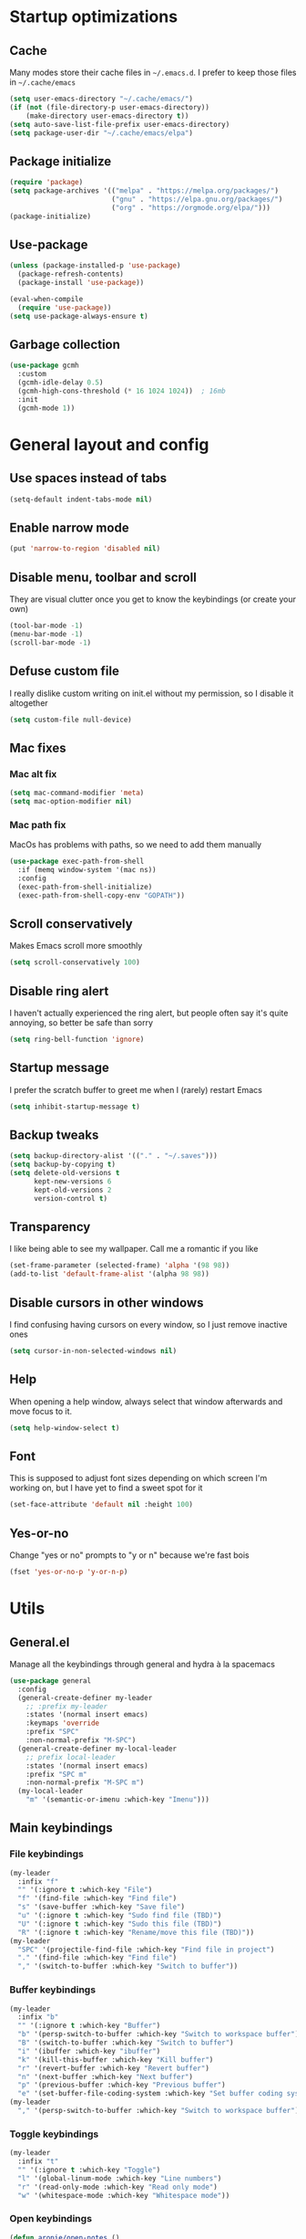 * Startup optimizations
** Cache
Many modes store their cache files in =~/.emacs.d=. I prefer to keep
those files in =~/.cache/emacs=
#+BEGIN_SRC emacs-lisp
  (setq user-emacs-directory "~/.cache/emacs/")
  (if (not (file-directory-p user-emacs-directory))
      (make-directory user-emacs-directory t))
  (setq auto-save-list-file-prefix user-emacs-directory)
  (setq package-user-dir "~/.cache/emacs/elpa")
#+END_SRC
** Package initialize
#+BEGIN_SRC emacs-lisp
  (require 'package)
  (setq package-archives '(("melpa" . "https://melpa.org/packages/")
                           ("gnu" . "https://elpa.gnu.org/packages/")
                           ("org" . "https://orgmode.org/elpa/")))
  (package-initialize)
#+END_SRC
** Use-package
#+BEGIN_SRC emacs-lisp
  (unless (package-installed-p 'use-package)
    (package-refresh-contents)
    (package-install 'use-package))

  (eval-when-compile
    (require 'use-package))
  (setq use-package-always-ensure t)
#+END_SRC
** Garbage collection
#+BEGIN_SRC emacs-lisp
  (use-package gcmh
    :custom
    (gcmh-idle-delay 0.5)
    (gcmh-high-cons-threshold (* 16 1024 1024))  ; 16mb
    :init
    (gcmh-mode 1))
#+END_SRC
* General layout and config
** Use spaces instead of tabs
#+BEGIN_SRC emacs-lisp
  (setq-default indent-tabs-mode nil)
#+END_SRC
** Enable narrow mode
#+BEGIN_SRC emacs-lisp
  (put 'narrow-to-region 'disabled nil)
#+END_SRC
** Disable menu, toolbar and scroll
They are visual clutter once you get to know the keybindings (or create your own)
#+BEGIN_SRC emacs-lisp
  (tool-bar-mode -1)
  (menu-bar-mode -1)
  (scroll-bar-mode -1)
#+END_SRC
** Defuse custom file
I really dislike custom writing on init.el without my permission,
so I disable it altogether
#+BEGIN_SRC emacs-lisp
  (setq custom-file null-device)
#+END_SRC
** Mac fixes
*** Mac alt fix
#+BEGIN_SRC emacs-lisp
  (setq mac-command-modifier 'meta)
  (setq mac-option-modifier nil)
#+END_SRC
*** Mac path fix
MacOs has problems with paths, so we need to add them manually
#+BEGIN_SRC emacs-lisp
  (use-package exec-path-from-shell
    :if (memq window-system '(mac ns))
    :config
    (exec-path-from-shell-initialize)
    (exec-path-from-shell-copy-env "GOPATH"))
#+END_SRC
** Scroll conservatively
Makes Emacs scroll more smoothly
#+BEGIN_SRC emacs-lisp
  (setq scroll-conservatively 100)
#+END_SRC
** Disable ring alert
I haven't actually experienced the ring alert, but people often say it's quite
annoying, so better be safe than sorry
#+BEGIN_SRC emacs-lisp
  (setq ring-bell-function 'ignore)
#+END_SRC
** Startup message
I prefer the scratch buffer to greet me when I (rarely) restart Emacs
#+BEGIN_SRC emacs-lisp
  (setq inhibit-startup-message t)
#+END_SRC
** Backup tweaks
#+BEGIN_SRC emacs-lisp
  (setq backup-directory-alist '(("." . "~/.saves")))
  (setq backup-by-copying t)
  (setq delete-old-versions t
        kept-new-versions 6
        kept-old-versions 2
        version-control t)
#+END_SRC
** Transparency
I like being able to see my wallpaper. Call me a romantic if you like
#+BEGIN_SRC emacs-lisp
  (set-frame-parameter (selected-frame) 'alpha '(98 98))
  (add-to-list 'default-frame-alist '(alpha 98 98))
#+END_SRC
** Disable cursors in other windows
I find confusing having cursors on every window, so I just remove inactive ones
#+BEGIN_SRC emacs-lisp
  (setq cursor-in-non-selected-windows nil)
#+END_SRC
** Help
When opening a help window, always select that window
afterwards and move focus to it.
#+BEGIN_SRC emacs-lisp
  (setq help-window-select t)
#+END_SRC
** Font
This is supposed to adjust font sizes depending on which screen I'm
working on, but I have yet to find a sweet spot for it
#+BEGIN_SRC emacs-lisp
  (set-face-attribute 'default nil :height 100)
#+END_SRC
** Yes-or-no
Change "yes or no" prompts to "y or n" because we're fast bois
#+BEGIN_SRC emacs-lisp
  (fset 'yes-or-no-p 'y-or-n-p)
#+END_SRC
* Utils
** General.el
Manage all the keybindings through general and hydra à la spacemacs
#+BEGIN_SRC emacs-lisp
  (use-package general
    :config
    (general-create-definer my-leader
      ;; :prefix my-leader
      :states '(normal insert emacs)
      :keymaps 'override
      :prefix "SPC"
      :non-normal-prefix "M-SPC")
    (general-create-definer my-local-leader
      ;; prefix local-leader
      :states '(normal insert emacs)
      :prefix "SPC m"
      :non-normal-prefix "M-SPC m")
    (my-local-leader
      "m" '(semantic-or-imenu :which-key "Imenu")))
#+END_SRC
** Main keybindings
*** File keybindings
#+BEGIN_SRC emacs-lisp
  (my-leader
    :infix "f"
    "" '(:ignore t :which-key "File")
    "f" '(find-file :which-key "Find file")
    "s" '(save-buffer :which-key "Save file")
    "u" '(:ignore t :which-key "Sudo find file (TBD)")
    "U" '(:ignore t :which-key "Sudo this file (TBD)")
    "R" '(:ignore t :which-key "Rename/move this file (TBD)"))
  (my-leader
    "SPC" '(projectile-find-file :which-key "Find file in project")
    "." '(find-file :which-key "Find file")
    "," '(switch-to-buffer :which-key "Switch to buffer"))
#+END_SRC
*** Buffer keybindings
#+BEGIN_SRC emacs-lisp
  (my-leader
    :infix "b"
    "" '(:ignore t :which-key "Buffer")
    "b" '(persp-switch-to-buffer :which-key "Switch to workspace buffer")
    "B" '(switch-to-buffer :which-key "Switch to buffer")
    "i" '(ibuffer :which-key "ibuffer")
    "k" '(kill-this-buffer :which-key "Kill buffer")
    "r" '(revert-buffer :which-key "Revert buffer")
    "n" '(next-buffer :which-key "Next buffer")
    "p" '(previous-buffer :which-key "Previous buffer")
    "e" '(set-buffer-file-coding-system :which-key "Set buffer coding system"))
  (my-leader
    "," '(persp-switch-to-buffer :which-key "Switch to workspace buffer"))
#+END_SRC
*** Toggle keybindings
#+BEGIN_SRC emacs-lisp
  (my-leader
    :infix "t"
    "" '(:ignore t :which-key "Toggle")
    "l" '(global-linum-mode :which-key "Line numbers")
    "r" '(read-only-mode :which-key "Read only mode")
    "w" '(whitespace-mode :which-key "Whitespace mode"))
#+END_SRC
*** Open keybindings
#+BEGIN_SRC emacs-lisp
  (defun aropie/open-notes ()
    (interactive)
    (counsel-file-jump nil "~/Org"))
  (my-leader
    :infix "o"
    "" '(:ignore t :which-key "Open")
    "d" '(dired-jump :which-key "Dired")
    "s" '(get-scratch-buffer :which-key "Scratch")
    "n" '(aropie/open-notes :which-key "Notes"))
#+END_SRC
*** Help keybindings
#+BEGIN_SRC emacs-lisp
  (my-leader
    :infix "h"
    "" '(:ignore t :which-key "Help")
    "a" '(apropos-command :which-key "Apropos")
    "k" '(describe-key :which-key "Key")
    "f" '(describe-function :which-key "Function")
    "m" '(describe-mode :which-key "Mode")
    "b" '(describe-bindings :which-key "Bindings")
    "v" '(describe-variable :which-key "Variable"))
#+END_SRC
*** Config shortcuts
I tend to modify a lot my config files, so I set shortcuts to the
most used ones
**** Definitions
#+BEGIN_SRC emacs-lisp
  (defun aropie/emacs-config-visit ()
    (interactive)
    (find-file "~/.emacs.d/config.org"))
  (defun aropie/i3-config-visit ()
    (interactive)
    (find-file "~/.config/i3/config"))
  (defun aropie/keybindings-config-visit ()
    (interactive)
    (find-file "~/.config/sxhkd/sxhkdrc"))
  (defun aropie/zsh-config-visit ()
    (interactive)
    (find-file "~/.zshrc"))
  (defun aropie/xinit-config-visit ()
    (interactive)
    (find-file "~/.xinitrc"))
  (defun aropie/emacs-config-reload ()
    (interactive)
    (org-babel-load-file (expand-file-name "~/.emacs.d/config.org")))
#+END_SRC
**** Bindings
#+BEGIN_SRC emacs-lisp
  (my-leader
    :infix "c"
    "" '(:ignore t :which-key "Config")
    "e" '(aropie/emacs-config-visit :which-key "emacs")
    "i" '(aropie/i3-config-visit :which-key "i3")
    "z" '(aropie/zsh-config-visit :which-key "zsh")
    "k" '(aropie/keybindings-config-visit :which-key "keybindings")
    "x" '(aropie/xinit-config-visit :which-key "xinitrc")
    "r" '(aropie/emacs-config-reload :which-key "Reload emacs config"))
#+END_SRC
** Which-key
Because Emacs is hard enough without visual aids
#+BEGIN_SRC emacs-lisp
  (use-package which-key
    :init
    (which-key-mode)
    :custom
    (setq which-key-idle-delay 1))
#+END_SRC
** Ag
The silver searcher
#+BEGIN_SRC emacs-lisp
  (use-package ag)
#+END_SRC
** Ivy
#+BEGIN_SRC emacs-lisp
  (use-package ivy
    :custom
    (ivy-wrap t)
    (ivy-height 15)
    :config
    (general-define-key
     :keymaps 'ivy-minibuffer-map
     "C-j" 'ivy-next-line
     "C-k" 'ivy-previous-line
     "C-l" 'ivy-alt-done
     "C-o" 'ivy-dispatching-done
     "C-O" 'ivy-occur
     "C-SPC" 'ivy-call)
    (ivy-mode 1))
#+END_SRC
*** Ivy-rich
#+BEGIN_SRC emacs-lisp
  (use-package ivy-rich
    :config
    (setcdr (assq t ivy-format-functions-alist) #'ivy-format-function-line)
    (ivy-rich-mode t))
#+END_SRC
*** Ivy-xref
#+BEGIN_SRC emacs-lisp
  (use-package ivy-xref
    :custom
    (setq xref-show-definitions-function #'ivy-xref-show-defs)
    (setq xref-show-xrefs-function #'ivy-xref-show-xrefs))
#+END_SRC
** Counsel
#+BEGIN_SRC emacs-lisp
  (use-package counsel
    :config
    (counsel-mode t)
    (general-define-key
     "M-y" 'counsel-yank-pop))
#+END_SRC
** Swiper
#+BEGIN_SRC emacs-lisp
  (use-package swiper
    :config
    (general-define-key
     "C-s" 'counsel-grep-or-swiper))
#+END_SRC
** Presentation mode
A mode to enbiggen font for presentations and screen sharing
#+BEGIN_SRC emacs-lisp
  (use-package presentation
    :config
    (my-leader
      :infix "t"
      "p" '(presentation-mode :which-key "Presentation mode")))
#+END_SRC
** Try
For when you're not sure wether you want a package polluting your system
#+BEGIN_SRC emacs-lisp
  (use-package try)
#+END_SRC

** Hydra
#+BEGIN_SRC emacs-lisp
  (use-package hydra)
#+END_SRC
** Projectile
Projectile's really cool. Really nice project management.
#+BEGIN_SRC emacs-lisp
  (use-package projectile
    :ensure t
    :custom
    (projectile-indexing-method 'alien)
    (projectile-enable-caching t)
    (projectile-completion-system 'ivy)
    :config
    (add-to-list 'projectile-globally-ignored-directories ".venv")
    (projectile-mode t)
    (my-leader
      :infix "p"
      "" '(:ignore t :which-key "Project")
      "f" '(projectile-find-file :which-key "Find file")
      "F" '(projectile-find-file-other-window :which-key "Find file (other window)")
      "b" '(projectile-switch-to-buffer :which-key "Switch to buffer")
      "B" '(projectile-switch-to-buffer-other-window :which-key "Switch to buffer (other window)")
      "k" '(projectile-kill-buffers :which-key "Kill all project buffers")
      "p" '(projectile-switch-project :which-key "Switch to project")
      "t" '(projectile-toggle-between-implementation-and-test :which-key "Toggle between test and implementation")
      "T" '(projectile-test-project :which-key "Run project's tests")
      "a" '(projectile-add-known-project :which-key "Add bookmark to project")
      "r" '(projectile-replace :which-key "Replace in project")
      "c" '(projectile-invalidate-cache :which-key "Clear project's cache")
      "s" '(projectile-ag :which-key "Search in project")))
#+END_SRC
*** Counsel-projectile
#+BEGIN_SRC emacs-lisp
  (use-package counsel-projectile
    :after (projectile counsel)
    :config
    (counsel-projectile-mode t))
#+END_SRC
** Amx
#+BEGIN_SRC emacs-lisp
  (use-package amx
    :config
    (amx-mode t))
#+END_SRC

** Dumb-jump
Jump to definitions
#+BEGIN_SRC emacs-lisp
  (use-package dumb-jump
    :custom
    (dumb-jump-use-visible-window nil)
    :config
    (add-hook 'xref-backend-functions #'dumb-jump-xref-activate)
    (setq dumb-jump-force-searcher 'rg)
    (my-leader
      :infix "d"
      "" '(:ignore t :which-key "Definition")
      "j" '(dumb-jump-go :which-key "Jump to definition")
      "o" '(dumb-jump-go-other-window :which-key "Jump to definition on the other window")
      "l" '(dumb-jump-quick-look :which-key "Look at definition on tooltip")
      "b" '(dumb-jump-back :which-key "Jump back to previous-to-jump position")))
#+END_SRC

** Helpful
#+BEGIN_SRC emacs-lisp
  (use-package helpful
    :custom
    (counsel-describe-function-function #'helpful-callable)
    (counsel-describe-variable-function #'helpful-variable)
    :bind
    ([remap describe-function] . counsel-describe-function)
    ([remap describe-command] . helpful-command)
    ([remap describe-variable] . counsel-describe-variable)
    ([remap describe-key] . helpful-key))
#+END_SRC
** Undo tree
#+BEGIN_SRC emacs-lisp
  (use-package undo-tree
    :config (global-undo-tree-mode t))
#+END_SRC
** Avy
Jump around like there's no tomorrow
#+BEGIN_SRC emacs-lisp
  (use-package avy
    :custom
    (avy-background t)
    (avy-all-windows t)
    :config
    (defun aropie/avy-jump-to-char-in-one-window()
      (interactive)
      (setq current-prefix-arg '(4)) ; C-u
      (call-interactively 'avy-goto-char-2))

    (general-define-key
     :keymaps 'override
     "C-;" 'aropie/avy-jump-to-char-in-one-window)

    (my-leader
      :infix "j"
      "" '(:ignore t :which-key "Jump")
      "w" '(avy-goto-subword-1 :which-key "Jump to word")
      "l" '(avy-goto-line :which-key "Jump to line")
      "c" '(avy-goto-char :which-key "Jump to char")
      "m" '(:ignore t :which-key "Move...")
      "ml" '(avy-move-line :which-key "Move line")
      "mr" '(avy-move-region :which-key "Move region")
      "y" '(:ignore t :which-key "Yank...")
      "yl" '(avy-copy-line :which-key "Yank line")
      "yr" '(avy-copy-region :which-key "Yank region")
      "k" '(:ignore t :which-key "Kill...")
      "kr" '(avy-kill-region :which-key "Kill region between lines")
      "kl" '(avy-kill-whole-line :which-key "Kill line")))
#+END_SRC
* Editing
** Evil
Embrace the anarchy. I love vim's modal editing. I hate vim as an editor
#+BEGIN_SRC emacs-lisp
  (use-package evil
    :requires undo-tree
    :custom
    (evil-undo-system 'undo-tree)
    :init
    (setq evil-want-integration t)
    (setq evil-want-keybinding nil)
    :config
    (evil-mode 1)
    (general-define-key
     :states 'motion
     "gd" 'xref-find-definitions
     "gD" 'xref-find-references))
#+END_SRC
*** Evil collection
#+BEGIN_SRC emacs-lisp
  (use-package evil-collection
    :after evil
    :config
    (evil-collection-init))
#+END_SRC
*** Evil snipe
#+BEGIN_SRC emacs-lisp
  (use-package evil-snipe
    :custom
    (evil-snipe-smart-case t)
    (evil-snipe-auto-scroll t)
    :init
    (evil-snipe-mode t)
    (evil-snipe-override-mode t)
    ;; Evil-snipe conflicts with Magit
    (add-hook 'magit-mode-hook 'turn-off-evil-snipe-override-mode))
#+END_SRC
*** Evil args
#+BEGIN_SRC emacs-lisp
  (use-package evil-args
    :config
    ;; bind evil-args text objects
    (define-key evil-inner-text-objects-map "a" 'evil-inner-arg)
    (define-key evil-outer-text-objects-map "a" 'evil-outer-arg)

    ;; bind evil-forward/backward-args
    (define-key evil-normal-state-map "L" 'evil-forward-arg)
    (define-key evil-normal-state-map "H" 'evil-backward-arg)
    (define-key evil-motion-state-map "L" 'evil-forward-arg)
    (define-key evil-motion-state-map "H" 'evil-backward-arg))
#+END_SRC
*** Evil commentary
Allows to comment word-objects
#+BEGIN_SRC emacs-lisp
  (use-package evil-commentary
    :init
    (evil-commentary-mode t))

#+END_SRC
*** Evil surround
Allows to modify surroundings of word-objects
#+BEGIN_SRC emacs-lisp
  (use-package evil-surround
    :init
    (global-evil-surround-mode t))
#+END_SRC
*** Evil exchange
Allows for text objects exchanging
#+BEGIN_SRC emacs-lisp
  (use-package evil-exchange
    :config
    (evil-exchange-install))
#+END_SRC
*** Evil escape
#+BEGIN_SRC emacs-lisp
  (use-package evil-escape
    :config
    (setq-default evil-escape-key-sequence "jk")
    (evil-escape-mode t))
#+END_SRC
*** Evil indent
#+BEGIN_SRC emacs-lisp
  (use-package evil-indent-plus
    :config
    (evil-indent-plus-default-bindings))
#+END_SRC
*** Evil numbers
#+BEGIN_SRC emacs-lisp
  (use-package evil-numbers
    :config
    (define-key evil-normal-state-map (kbd "C-c +") 'evil-numbers/inc-at-pt)
    (define-key evil-normal-state-map (kbd "C-c -") 'evil-numbers/dec-at-pt)
    (define-key evil-visual-state-map (kbd "C-c +") 'evil-numbers/inc-at-pt)
    (define-key evil-visual-state-map (kbd "C-c -") 'evil-numbers/dec-at-pt))
#+END_SRC
*** Evil multiple cursors
#+BEGIN_SRC emacs-lisp
  (use-package evil-mc
    :config
    (add-hook 'prog-mode-hook 'evil-mc-mode)
    (add-hook 'text-mode-hook 'evil-mc-mode))
#+END_SRC
** Electric parenthesis
#+BEGIN_SRC emacs-lisp
  (electric-pair-mode t)
#+END_SRC
** Remove whitespace
This removes whitespace prior to saving
#+BEGIN_SRC emacs-lisp
  (add-hook 'before-save-hook 'delete-trailing-whitespace)
#+END_SRC
** Flycheck
Syntax checker and linter on the fly
#+BEGIN_SRC emacs-lisp
  (use-package flycheck
    :init (global-flycheck-mode))

#+END_SRC
* Completion
** LSP
#+BEGIN_SRC emacs-lisp
  (use-package lsp-mode
    :init
    (setq lsp-keymap-prefix "C-c l")
    :hook ((python-mode . lsp)
           (lsp-mode . lsp-enable-which-key-integration))
    :custom
    (lsp-headerline-breadcrumb-enable nil)
    (lsp-enable-symbol-highlighting t)
    (lsp-lens-enable t)
    (lsp-eldoc-enable-hover t)
    (lsp-modeline-diagnostics-enable t)
    (lsp-diagnostics-provider 'flycheck)
    :commands lsp)

  (use-package lsp-ui
    :custom
    (lsp-ui-sideline-enable t))

  (use-package lsp-ivy :commands lsp-ivy-workspace-symbol)
#+END_SRC
** Company
My choice for auto-completion
#+BEGIN_SRC emacs-lisp
  (use-package company
    :ensure t
    :custom
    (company-begin-commands '(self-insert-command))
    (company-idle-delay 0.0)
    (company-minimum-prefix-length 1)
    (company-show-numbers t)
    (company--dabbrev-code-everywhere t)
    (company-dabbrev-downcase nil)
    (company-dabbrev-ignore-case t)
    (company-tooltip-align-annotations t)
    (company-frontends
     '(company-tng-frontend
       company-pseudo-tooltip-frontend
       company-echo-metadata-frontend))
    (global-company-mode t)
    :config
    (company-tng-configure-default))
#+END_SRC
** Company box
#+BEGIN_SRC emacs-lisp
  (use-package company-box
    :hook (company-mode . company-box-mode))
#+END_SRC
* UI
** Doom-theme
I like how Doom looks, but it's way too convoluted for my
taste, so I just grab their theme
#+BEGIN_SRC emacs-lisp
  (use-package doom-themes
    :config
    (load-theme 'doom-one t)
    (doom-themes-org-config))
#+END_SRC

** All the icons
We take advantage of running Emacs as a GUI, and get nice icons for it
#+BEGIN_SRC emacs-lisp
  (use-package all-the-icons)
#+END_SRC
** Doom-modeline
Nice replacement for default mode line
#+BEGIN_SRC emacs-lisp
  (use-package doom-modeline
    :hook (after-init . doom-modeline-mode)
    :defer t
    :custom
    (doom-modeline-buffer-file-name-style 'auto)
    :config
    (set-face-attribute 'doom-modeline-evil-normal-state nil :foreground "skyblue2")
    (set-face-attribute 'doom-modeline-evil-insert-state nil :foreground "green"))
#+END_SRC

** Cursor colors
Adds visual aid to the modeline to know which mode I'm in
#+BEGIN_SRC emacs-lisp
  (setq evil-emacs-state-cursor '("red" bar))
  (setq evil-normal-state-cursor '("skyblue2" box))
  (setq evil-visual-state-cursor '("gray" box))
  (setq evil-insert-state-cursor '("green" bar))
  (setq evil-replace-state-cursor '("red" hollow))
  (setq evil-operator-state-cursor '("red" hollow))
#+END_SRC

** Rainbow-delimiters
Visual aid to know which parenthesis is paired to which
#+BEGIN_SRC emacs-lisp
  (use-package rainbow-delimiters
    :hook (prog-mode . rainbow-delimiters-mode))
#+END_SRC

** Show-paren
Highlight matching parenthesis on selection
#+BEGIN_SRC emacs-lisp
  (show-paren-mode t)
#+END_SRC
** Indent guides
Visual aid for indentation
#+BEGIN_SRC emacs-lisp
  (use-package highlight-indent-guides
    :config
    (setq highlight-indent-guides-responsive 'top)
    (setq highlight-indent-guides-method 'character)
    (add-hook 'prog-mode-hook 'highlight-indent-guides-mode))
#+END_SRC

** Line highlight
Highlights current line to aid with quick cursor finding
#+BEGIN_SRC emacs-lisp
  (global-hl-line-mode t)
#+END_SRC
** Pretty symbols
In emacs 24.4 we got prettify-symbols-mode which replaces things like
lambda with λ. This can help make the code easier to read. The
inhibit-compacting-font-caches stops garbage collect from trying to
handle font caches which makes things a lot faster and saves us ram.
#+BEGIN_SRC emacs-lisp
  (setq prettify-symbols-unprettify-at-point 'right-edge)
  (setq inhibit-compacting-font-caches t)
#+END_SRC
*** Global
These symbols are the basics I like enabled for all ~prog-mode~ modes.
#+BEGIN_SRC emacs-lisp
  (add-hook 'prog-mode-hook
            (lambda ()
              (push '("!=" . ?≠) prettify-symbols-alist)
              (push '("<=" . ?≤) prettify-symbols-alist)
              (push '(">=" . ?≥) prettify-symbols-alist)
              (push '("=>" . ?⇒) prettify-symbols-alist)))
#+END_SRC
*** Python
#+BEGIN_SRC emacs-lisp
  (add-hook 'python-mode-hook
            (lambda ()
              (push '("def"    . ?ƒ) prettify-symbols-alist)
              (push '("sum"    . ?Σ) prettify-symbols-alist)
              (push '("**2"    . ?²) prettify-symbols-alist)
              (push '("**3"    . ?³) prettify-symbols-alist)
              (push '("None"   . ?∅) prettify-symbols-alist)
              (push '("in"     . ?∈) prettify-symbols-alist)
              (push '("not in" . ?∉) prettify-symbols-alist)
              (push '("return" . ?➡) prettify-symbols-alist)
              (prettify-symbols-mode t)))
#+END_SRC
** Nyan mode
#+BEGIN_SRC emacs-lisp
  (use-package nyan-mode
    :config
    (nyan-mode)
    (nyan-start-animation))
#+END_SRC
** Visual fill column
#+BEGIN_SRC emacs-lisp
  (use-package visual-fill-column
    :defer t
    :custom
    (visual-fill-column-width 110)
    (visual-fill-column-center-text t))
#+END_SRC
* Org
** Basic config
#+BEGIN_SRC emacs-lisp
  (defun aropie/org-mode-setup ()
    (org-indent-mode t)
    (visual-line-mode t)
    (visual-fill-column-mode t)
    (setq evil-auto-indent nil))

  (use-package org
    :defer t
    :hook (org-mode . aropie/org-mode-setup)
    :custom
    (org-src-window-setup 'current-window)
    (org-log-done 'time)
    (org-log-into-drawer t)
    (org-agenda-start-with-log-time t)
    (org-enforce-todo-dependencies t)
    (org-hide-emphasis-markers t)
    (org-confirm-babel-evaluate nil)
    (org-ellipsis " ▾")
    (org-src-fontify-natively t)
    (org-fontify-quote-and-verse-blocks t)
    (org-src-tab-acts-natively t)
    (org-src-preserve-indentation nil)
    (org-startup-folded t)
    (org-cycle-separator-lines 2)
    :config
    (add-to-list 'org-export-backends 'md)
    (add-to-list 'org-export-backends 'beamer))
#+END_SRC
** Agenda
#+BEGIN_SRC emacs-lisp
  (setq org-agenda-files '("~/Org"))
#+END_SRC
** Org bullets
#+BEGIN_SRC emacs-lisp
  (use-package org-bullets
    :hook (org-mode . org-bullets-mode))
#+END_SRC
** Org-pomodoro
#+BEGIN_SRC emacs-lisp
  (use-package org-pomodoro
    :defer t
    :config
    (setq org-pomodoro-ticking-sound-p t)
    (setq org-pomodoro-ticking-sound-states '(:pomodoro)))
#+END_SRC
** Org-capture
#+BEGIN_SRC emacs-lisp
  (global-set-key (kbd "C-c c") 'org-capture)
  (setq org-default-notes-file "~/Org/refile.org")
#+END_SRC
** Refile
#+BEGIN_SRC emacs-lisp
                                          ; Targets include this file and any file contributing to the agenda - up to 9 levels deep
  (setq org-refile-targets (quote ((nil :maxlevel . 9)
                                   (org-agenda-files :maxlevel . 9))))
                                          ; Use full outline paths for refile targets - we file directly with IDO
  (setq org-refile-use-outline-path t)

                                          ; Targets complete directly with IDO
  (setq org-outline-path-complete-in-steps nil)

                                          ; Allow refile to create parent tasks with confirmation
  (setq org-refile-allow-creating-parent-nodes (quote confirm))
#+END_SRC
** Org fancy priorities
#+BEGIN_SRC emacs-lisp
  (use-package org-fancy-priorities
    :hook
    (org-mode . org-fancy-priorities-mode)
    :config
    (setq org-fancy-priorities-list '((?A . "❗")
                                      (?B . "⬆")
                                      (?C . "⬇")
                                      (?D . "☕")
                                      (?1 . "⚡")
                                      (?2 . "⮬")
                                      (?3 . "⮮")
                                      (?4 . "☕")
                                      (?I . "Important"))))
#+END_SRC
* Git
#+BEGIN_SRC emacs-lisp
  (my-leader
    :infix "g"
    "" '(:ignore t :which-key "Git")
    "g" '(magit-status :which-key "Status")
    "m" '(magit-dispatch-popup :which-key "Menu")
    "c" '(magit-clone :which-key "Clone")
    "b" '(magit-branch :which-key "Branch")
    "B" '(magit-blame :which-key "Blame")
    "l" '(magit-log :which-key "Log")
    "F" '(magit-pull :which-key "Pull")
    "t" '(git-timemachine :which-key "Travel through time"))
#+END_SRC
** Magit
Git porcelain inside Emacs. Git turned into loving hugs and kisses
#+BEGIN_SRC emacs-lisp
  (use-package magit
    :custom
    (transient-default-level 5)
    (magit-diff-refine-hunk t "Show granular diffs in selected hunk")
    ;; Don't display parent/related refs in commit buffers; they are rarely
    ;; helpful and only add to runtime costs.
    (magit-revision-insert-related-refs nil)
    :hook (git-commit-mode . evil-insert-state)
    :config)
#+END_SRC
** Timemachine
Take your code for a travel through time (that is incidentally,
highly dependant on your commits)
#+BEGIN_SRC emacs-lisp
  (use-package git-timemachine
    :after hydra
    :config
    (defhydra hydra-timemachine (:color pink)
      "Time machine"
      ("n" git-timemachine-show-next-revision "next")
      ("p" git-timemachine-show-previous-revision "previous")
      ("c" git-timemachine-show-current-revision "current")
      ("b" git-timemachine-blame "blame")
      ("s" git-timemachine-switch-branch "switch branch")
      ("q" (kill-matching-buffers "timemachine" t t) "quit" :color blue))

    (add-hook 'git-timemachine-mode-hook
              (lambda () (hydra-timemachine/body))))
#+END_SRC
* Languages
** Python
#+BEGIN_SRC emacs-lisp
  (use-package lsp-python-ms
    :init (setq lsp-python-ms-auto-install-server t))
#+END_SRC
*** Isort
#+BEGIN_SRC emacs-lisp
  (use-package py-isort
    :hook (before-save . py-isort-before-save)
    :custom (py-isort-options '("--profile=black")))
#+END_SRC
* Packages to consider
- https://github.com/gilbertw1/better-jumper
- https://cestlaz.github.io/post/using-emacs-57-dired-narrow/
